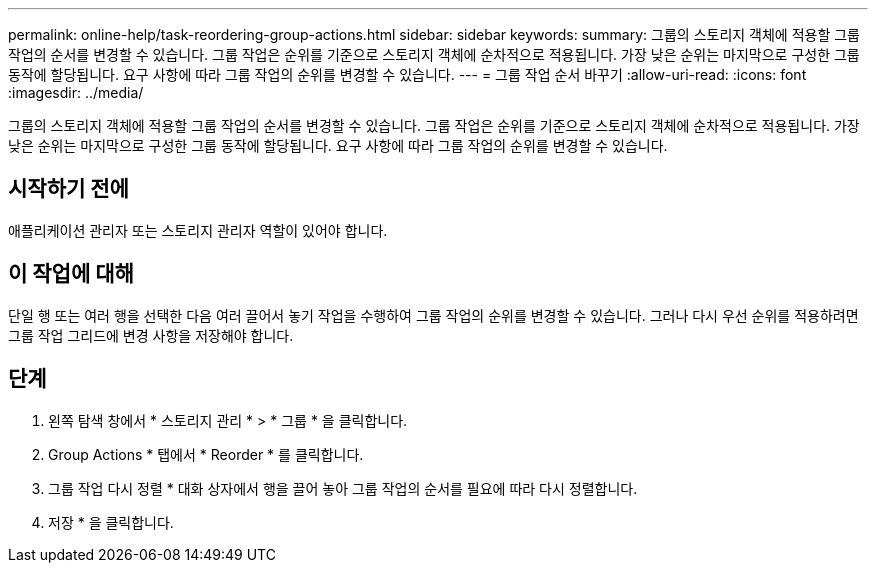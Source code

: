 ---
permalink: online-help/task-reordering-group-actions.html 
sidebar: sidebar 
keywords:  
summary: 그룹의 스토리지 객체에 적용할 그룹 작업의 순서를 변경할 수 있습니다. 그룹 작업은 순위를 기준으로 스토리지 객체에 순차적으로 적용됩니다. 가장 낮은 순위는 마지막으로 구성한 그룹 동작에 할당됩니다. 요구 사항에 따라 그룹 작업의 순위를 변경할 수 있습니다. 
---
= 그룹 작업 순서 바꾸기
:allow-uri-read: 
:icons: font
:imagesdir: ../media/


[role="lead"]
그룹의 스토리지 객체에 적용할 그룹 작업의 순서를 변경할 수 있습니다. 그룹 작업은 순위를 기준으로 스토리지 객체에 순차적으로 적용됩니다. 가장 낮은 순위는 마지막으로 구성한 그룹 동작에 할당됩니다. 요구 사항에 따라 그룹 작업의 순위를 변경할 수 있습니다.



== 시작하기 전에

애플리케이션 관리자 또는 스토리지 관리자 역할이 있어야 합니다.



== 이 작업에 대해

단일 행 또는 여러 행을 선택한 다음 여러 끌어서 놓기 작업을 수행하여 그룹 작업의 순위를 변경할 수 있습니다. 그러나 다시 우선 순위를 적용하려면 그룹 작업 그리드에 변경 사항을 저장해야 합니다.



== 단계

. 왼쪽 탐색 창에서 * 스토리지 관리 * > * 그룹 * 을 클릭합니다.
. Group Actions * 탭에서 * Reorder * 를 클릭합니다.
. 그룹 작업 다시 정렬 * 대화 상자에서 행을 끌어 놓아 그룹 작업의 순서를 필요에 따라 다시 정렬합니다.
. 저장 * 을 클릭합니다.


